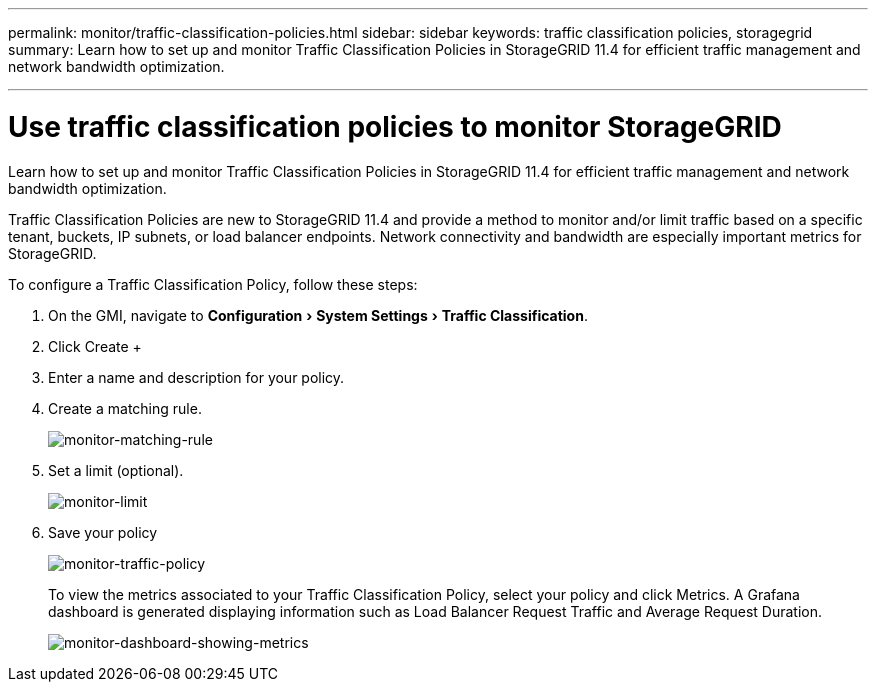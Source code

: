 ---
permalink: monitor/traffic-classification-policies.html
sidebar: sidebar
keywords: traffic classification policies, storagegrid
summary: Learn how to set up and monitor Traffic Classification Policies in StorageGRID 11.4 for efficient traffic management and network bandwidth optimization.

---
= Use traffic classification policies to monitor StorageGRID
:experimental:
:hardbreaks:
:icons: font
:imagesdir: ../media/

[.lead]
Learn how to set up and monitor Traffic Classification Policies in StorageGRID 11.4 for efficient traffic management and network bandwidth optimization.

Traffic Classification Policies are new to StorageGRID 11.4 and provide a method to monitor and/or limit traffic based on a specific tenant, buckets, IP subnets, or load balancer endpoints. Network connectivity and bandwidth are especially important metrics for StorageGRID.

To configure a Traffic Classification Policy, follow these steps:

. On the GMI, navigate to menu:Configuration[System Settings > Traffic Classification].
. Click Create +
. Enter a name and description for your policy.
. Create a matching rule.
+
image:monitor-matching-rule.png[monitor-matching-rule]
. Set a limit (optional).
+
image:monitor-limit.png[monitor-limit]
. Save your policy
+
image:monitor-traffic-policy.png[monitor-traffic-policy]
+
To view the metrics associated to your Traffic Classification Policy, select your policy and click Metrics. A Grafana dashboard is generated displaying information such as Load Balancer Request Traffic and Average Request Duration.
+
image:monitor-dashboard-showing-metrics.png[monitor-dashboard-showing-metrics]

